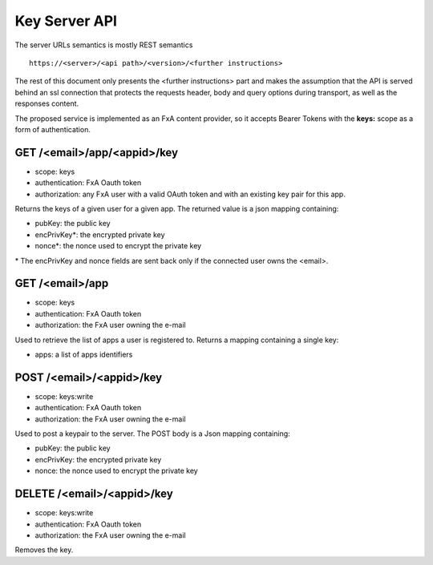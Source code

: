 Key Server API
==============

The server URLs semantics is mostly REST semantics ::

  https://<server>/<api path>/<version>/<further instructions>

The rest of this document only presents the <further instructions> part
and makes the assumption that the API is served behind an ssl connection
that protects the requests header, body and query options during transport,
as well as the responses content.

The proposed service is implemented as an FxA content provider, so it accepts
Bearer Tokens with the **keys:** scope as a form of authentication.


GET /<email>/app/<appid>/key
############################

- scope: keys
- authentication: FxA Oauth token
- authorization: any FxA user with a valid OAuth token and
  with an existing key pair for this app.

Returns the keys of a given user for a given app.
The returned value is a json mapping containing:

- pubKey: the public key
- encPrivKey*: the encrypted private key
- nonce*: the nonce used to encrypt the private key

\* The encPrivKey and nonce fields are sent back only
if the connected user owns the <email>.


GET /<email>/app
################

- scope: keys
- authentication: FxA Oauth token
- authorization: the FxA user owning the e-mail

Used to retrieve the list of apps a user is registered to.
Returns a mapping containing a single key:

- apps: a list of apps identifiers


POST /<email>/<appid>/key
#########################

- scope: keys:write
- authentication: FxA Oauth token
- authorization: the FxA user owning the e-mail

Used to post a keypair to the server. The POST body is a Json
mapping containing:

- pubKey: the public key
- encPrivKey: the encrypted private key
- nonce: the nonce used to encrypt the private key

DELETE /<email>/<appid>/key
###########################

- scope: keys:write
- authentication: FxA Oauth token
- authorization: the FxA user owning the e-mail

Removes the key.

